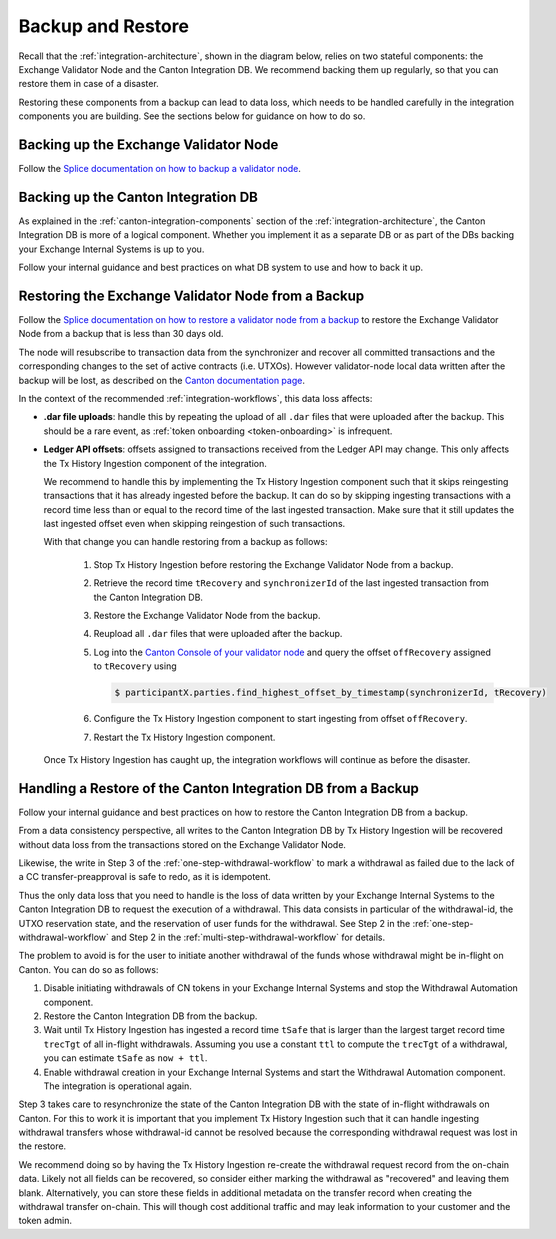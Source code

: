 
.. _disaster-recovery:

Backup and Restore
==================

Recall that the :ref:`integration-architecture`, shown in the diagram below, relies on two stateful components:
the Exchange Validator Node and the Canton Integration DB.
We recommend backing them up regularly, so that you can restore them in case of a disaster.

Restoring these components from a backup can lead to data loss,
which needs to be handled carefully in the integration components you are building.
See the sections below for guidance on how to do so.

.. image:: images/component_diagram.png
  :alt: Integration architecture component overview


.. _restore-from-validator-node-backup:

Backing up the Exchange Validator Node
---------------------------------------

Follow the `Splice documentation on how to backup a validator node
<https://docs.dev.sync.global/validator_operator/validator_backups.html>`__.


.. TODO: add recommendation to splice docs to take a backup after key rotations, user allocation,
   .dar upload


Backing up the Canton Integration DB
-------------------------------------

As explained in the :ref:`canton-integration-components` section of the :ref:`integration-architecture`,
the Canton Integration DB is more of a logical component.
Whether you implement it as a separate DB or as part of the DBs backing your Exchange Internal Systems
is up to you.

Follow your internal guidance and best practices on what DB system to use and how to back it up.

.. _validator_backup_restore:

Restoring the Exchange Validator Node from a Backup
---------------------------------------------------

Follow the `Splice documentation on how to restore a validator node from a backup
<https://docs.dev.sync.global/validator_operator/validator_disaster_recovery.html#restoring-a-validator-from-backups>`__
to restore the Exchange Validator Node from a backup that is less than 30 days old.

The node will resubscribe to transaction data from the synchronizer and recover
all committed transactions and the corresponding changes to the set of active
contracts (i.e. UTXOs).
However validator-node local data written after the backup will be lost,
as described on the `Canton documentation page <https://docs.digitalasset.com/operate/3.3/howtos/recover/backup-restore.html#restore-caveats>`__.

In the context of the recommended :ref:`integration-workflows`, this data loss
affects:

* **.dar file uploads**: handle this by repeating the upload of all ``.dar`` files that were uploaded after the backup.
  This should be a rare event, as :ref:`token onboarding <token-onboarding>` is infrequent.

* **Ledger API offsets**: offsets assigned to transactions received from the Ledger API may
  change. This only affects the Tx History Ingestion component of the integration.

  We recommend to handle this by implementing the Tx History Ingestion component such that
  it skips reingesting transactions that it has already ingested before the backup.
  It can do so by skipping ingesting transactions with a record time less than
  or equal to the record time of the last ingested transaction.
  Make sure that it still updates the last ingested offset
  even when skipping reingestion of such transactions.

  With that change you can handle restoring from a backup as follows:

    1. Stop Tx History Ingestion before restoring the Exchange Validator Node from a backup.
    2. Retrieve the record time ``tRecovery`` and ``synchronizerId`` of the last ingested transaction from the Canton Integration DB.
    3. Restore the Exchange Validator Node from the backup.
    4. Reupload all ``.dar`` files that were uploaded after the backup.
    5. Log into the `Canton Console of your validator node <https://docs.dev.sync.global/deployment/console_access.html>`__
       and query the offset ``offRecovery`` assigned to ``tRecovery`` using

       .. code-block:: bash

          $ participantX.parties.find_highest_offset_by_timestamp(synchronizerId, tRecovery)

    6. Configure the Tx History Ingestion component to start ingesting from offset ``offRecovery``.
    7. Restart the Tx History Ingestion component.

  Once Tx History Ingestion has caught up, the integration workflows will continue
  as before the disaster.


.. _restore-canton-integration-db:

Handling a Restore of the Canton Integration DB from a Backup
-------------------------------------------------------------

Follow your internal guidance and best practices on how to restore the Canton Integration DB from a backup.

From a data consistency perspective, all writes to the Canton Integration DB by
Tx History Ingestion will be recovered without data loss from the transactions
stored on the Exchange Validator Node.

Likewise, the write in Step 3 of the :ref:`one-step-withdrawal-workflow`
to mark a withdrawal as failed due to the lack of a CC transfer-preapproval
is safe to redo, as it is idempotent.

Thus the only data loss that you need to handle
is the loss of data written by your Exchange Internal Systems to the Canton Integration DB
to request the execution of a withdrawal.
This data consists in particular of the withdrawal-id, the UTXO reservation state,
and the reservation of user funds for the withdrawal.
See Step 2 in the :ref:`one-step-withdrawal-workflow` and
Step 2 in the :ref:`multi-step-withdrawal-workflow` for details.

The problem to avoid is for the user to initiate another withdrawal of the funds
whose withdrawal might be in-flight on Canton.
You can do so as follows:

1. Disable initiating withdrawals of CN tokens in your Exchange Internal Systems
   and stop the Withdrawal Automation component.
2. Restore the Canton Integration DB from the backup.
3. Wait until Tx History Ingestion has ingested a record time ``tSafe`` that is
   larger than the largest target record time ``trecTgt`` of all in-flight withdrawals.
   Assuming you use a constant ``ttl`` to compute the ``trecTgt`` of a withdrawal,
   you can estimate ``tSafe`` as ``now + ttl``.
4. Enable withdrawal creation in your Exchange Internal Systems
   and start the Withdrawal Automation component.
   The integration is operational again.

Step 3 takes care to resynchronize the state of the Canton Integration DB
with the state of in-flight withdrawals on Canton.
For this to work it is important that you implement Tx History Ingestion
such that it can handle ingesting withdrawal transfers whose withdrawal-id
cannot be resolved because the corresponding withdrawal request was lost in the restore.

We recommend doing so by having the Tx History Ingestion re-create
the withdrawal request record from the on-chain data.
Likely not all fields can be recovered, so consider either
marking the withdrawal as "recovered" and leaving them blank.
Alternatively, you can store these fields in additional metadata on the transfer record
when creating the withdrawal transfer on-chain.
This will though cost additional traffic and may leak information to your customer
and the token admin.
